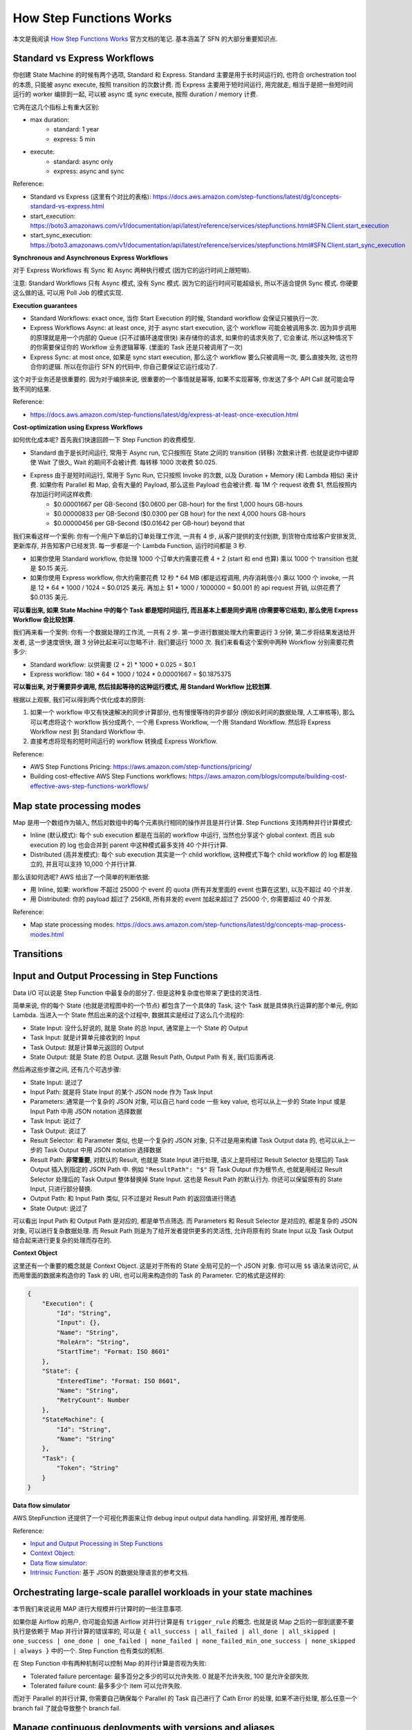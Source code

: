 How Step Functions Works
==============================================================================
本文是我阅读 `How Step Functions Works <https://docs.aws.amazon.com/step-functions/latest/dg/how-step-functions-works.html>`_ 官方文档的笔记. 基本涵盖了 SFN 的大部分重要知识点.


Standard vs Express Workflows
------------------------------------------------------------------------------
你创建 State Machine 的时候有两个选项, Standard 和 Express. Standard 主要是用于长时间运行的, 也符合 orchestration tool 的本质, 只能被 async execute, 按照 transition 的次数计费. 而 Express 主要用于短时间运行, 用完就走, 相当于是把一些短时间运行的 worker 编排到一起, 可以被 async 或 sync execute, 按照 duration / memory 计费.

它两在这几个指标上有重大区别:

- max duration:
    - standard: 1 year
    - express: 5 min
- execute:
    - standard: async only
    - express: async and sync

Reference:

- Standard vs Express (这里有个对比的表格): https://docs.aws.amazon.com/step-functions/latest/dg/concepts-standard-vs-express.html
- start_execution: https://boto3.amazonaws.com/v1/documentation/api/latest/reference/services/stepfunctions.html#SFN.Client.start_execution
- start_sync_execution: https://boto3.amazonaws.com/v1/documentation/api/latest/reference/services/stepfunctions.html#SFN.Client.start_sync_execution

**Synchronous and Asynchronous Express Workflows**

对于 Express Workflows 有 Sync 和 Async 两种执行模式 (因为它的运行时间上限短嘛).

注意: Standard Workflows 只有 Async 模式, 没有 Sync 模式. 因为它的运行时间可能超级长, 所以不适合提供 Sync 模式. 你硬要这么做的话, 可以用 Poll Job 的模式实现.

**Execution guarantees**

- Standard Workflows: exact once, 当你 Start Execution 的时候, Standard workflow 会保证只被执行一次.
- Express Workflows Async: at least once, 对于 async start execution, 这个 workflow 可能会被调用多次. 因为异步调用的原理就是用一个内部的 Queue (只不过循环速度很快) 来存储你的请求, 如果你的请求失败了, 它会重试. 所以这种情况下的你需要保证你的 Workflow 业务逻辑幂等. (里面的 Task 还是只被调用了一次)
- Express Sync: at most once, 如果是 sync start execution, 那么这个 workflow 要么只被调用一次, 要么直接失败, 这也符合你的逻辑. 所以在你运行 SFN 的代码中, 你自己要保证它运行成功了.

这个对于业务还是很重要的. 因为对于编排来说, 很重要的一个事情就是幂等, 如果不实现幂等, 你发送了多个 API Call 就可能会导致不同的结果.

Reference:

- https://docs.aws.amazon.com/step-functions/latest/dg/express-at-least-once-execution.html

**Cost-optimization using Express Workflows**

如何优化成本呢? 首先我们快速回顾一下 Step Function 的收费模型.

- Standard 由于是长时间运行, 常用于 Async run, 它只按照在 State 之间的 transition (转移) 次数来计费. 也就是说你中键即使 Wait 了很久, Wait 的期间不会被计费. 每转移 1000 次收费 $0.025.
- Express 由于是短时间运行, 常用于 Sync Run, 它只按照 Invoke 的次数, 以及 Duration + Memory (和 Lambda 相似) 来计费. 如果你有 Parallel 和 Map, 会有大量的 Payload, 那么这些 Payload 也会被计费. 每 1M 个 request 收费 $1, 然后按照内存加运行时间这样收费:
    - $0.00001667 per GB-Second ($0.0600 per GB-hour) for the first 1,000 hours GB-hours
    - $0.00000833 per GB-Second ($0.0300 per GB hour) for the next 4,000 hours GB-hours
    - $0.00000456 per GB-Second ($0.01642 per GB-hour) beyond that

我们来看这样一个案例: 你有一个用户下单后的订单处理工作流, 一共有 4 步, 从客户提供的支付划款, 到货物仓库给客户安排发货, 更新库存, 并告知客户已经发货. 每一步都是一个 Lambda Function, 运行时间都是 3 秒.

- 如果你使用 Standard workflow, 你处理 1000 个订单大约需要花费 4 + 2 (start 和 end 也算) 乘以 1000 个 transition 也就是 $0.15 美元.
- 如果你使用 Express workflow, 你大约需要花费 12 秒 * 64 MB (都是远程调用, 内存消耗很小) 乘以 1000 个 invoke, 一共是 12 * 64 * 1000 / 1024 = $0.0125 美元. 再加上 $1 * 1000 / 1000000 = $0.001 的 api request 开销, 以供花费了 $0.0135 美元.

**可以看出来, 如果 State Machine 中的每个 Task 都是短时间运行, 而且基本上都是同步调用 (你需要等它结束), 那么使用 Express Workflow 会比较划算**.

我们再来看一个案例: 你有一个数据处理的工作流, 一共有 2 步. 第一步进行数据处理大约需要运行 3 分钟, 第二步将结果发送给开发者, 这一步速度很快, 跟 3 分钟比起来可以忽略不计. 我们要运行 1000 次. 我们来看看这个案例中两种 Workflow 分别需要花费多少:

- Standard workflow: 以供需要 (2 + 2) * 1000 * 0.025 = $0.1
- Express workflow: 180 * 64 * 1000 / 1024 * 0.00001667 = $0.1875375

**可以看出来, 对于需要异步调用, 然后挂起等待的这种运行模式, 用 Standard Workflow 比较划算**.

根据以上观察, 我们可以得到两个优化成本的原则:

1. 如果一个 workflow 中又有快速解决的同步计算部分, 也有慢慢等待的异步部分 (例如长时间的数据处理, 人工审核等), 那么可以考虑将这个 workflow 拆分成两个, 一个用 Express Workflow, 一个用 Standard Workflow. 然后将 Express Workflow nest 到 Standard Workflow 中.
2. 直接考虑将现有的短时间运行的 workflow 转换成 Express Workflow.

Reference:

- AWS Step Functions Pricing: https://aws.amazon.com/step-functions/pricing/
- Building cost-effective AWS Step Functions workflows: https://aws.amazon.com/blogs/compute/building-cost-effective-aws-step-functions-workflows/


Map state processing modes
------------------------------------------------------------------------------
Map 是用一个数组作为输入, 然后对数组中的每个元素执行相同的操作并且是并行计算. Step Functions 支持两种并行计算模式:

- Inline (默认模式): 每个 sub execution 都是在当前的 workflow 中运行, 当然也分享这个 global context. 而且 sub execution 的 log 也会合并到 parent 中这种模式最多支持 40 个并行计算.
- Distributed (高并发模式): 每个 sub execution 其实是一个 child workflow, 这种模式下每个 child workflow 的 log 都是独立的, 并且可以支持 10,000 个并行计算.

那么该如何选呢? AWS 给出了一个简单的判断依据:

- 用 Inline, 如果: workflow 不超过 25000 个 event 的 quota (所有并发里面的 event 也算在这里), 以及不超过 40 个并发.
- 用 Distributed: 你的 payload 超过了 256KB, 所有并发的 event 加起来超过了 25000 个, 你需要超过 40 个并发.

Reference:

- Map state processing modes: https://docs.aws.amazon.com/step-functions/latest/dg/concepts-map-process-modes.html


Transitions
------------------------------------------------------------------------------


Input and Output Processing in Step Functions
------------------------------------------------------------------------------
Data I/O 可以说是 Step Function 中最复杂的部分了. 但是这种复杂度也带来了更佳的灵活性.

简单来说, 你的每个 State (也就是流程图中的一个节点) 都包含了一个具体的 Task, 这个 Task 就是具体执行运算的那个单元, 例如 Lambda. 当进入一个 State 然后出来的这个过程中, 数据其实是经过了这么几个流程的:

- State Input: 没什么好说的, 就是 State 的总 Input, 通常是上一个 State 的 Output
- Task Input: 就是计算单元接收到的 Input
- Task Output: 就是计算单元返回的 Output
- State Output: 就是 State 的总 Output. 这跟 Result Path, Output Path 有关, 我们后面再说.

然后再这些步骤之间, 还有几个可选步骤:

- State Input: 说过了
- Input Path: 就是将 State Input 的某个 JSON node 作为 Task Input
- Parameters: 通常是一个复杂的 JSON 对象, 可以自己 hard code 一些 key value, 也可以从上一步的 State Input 或是 Input Path 中用 JSON notation 选择数据
- Task Input: 说过了
- Task Output: 说过了
- Result Selector: 和 Parameter 类似, 也是一个复杂的 JSON 对象, 只不过是用来构建 Task Output data 的, 也可以从上一步的 Task Output 中用 JSON notation 选择数据
- Result Path: **非常重要**, 对默认的 Result, 也就是 State Input 进行处理, 语义上是将经过 Result Selector 处理后的 Task Output 插入到指定的 JSON Path 中. 例如 ``"ResultPath": "$"`` 将 Task Output 作为根节点, 也就是用经过 Result Selector 处理后的 Task Output 整体替换掉 State Input. 这也是 Result Path 的默认行为. 你还可以保留原有的 State Input, 只进行部分替换.
- Output Path: 和 Input Path 类似, 只不过是对 Result Path 的返回值进行筛选
- State Output: 说过了

可以看出 Input Path 和 Output Path 是对应的, 都是单节点筛选. 而 Parameters 和 Result Selector 是对应的, 都是复杂的 JSON 对象, 可以进行复杂数据处理. 而 Result Path 则是为了给开发者提供更多的灵活性, 允许将原有的 State Input 以及 Task Output 结合起来进行更复杂的处理而存在的.

**Context Object**

这里还有一个重要的概念就是 Context Object. 这是对于所有的 State 全局可见的一个 JSON 对象. 你可以用 ``$$`` 语法来访问它, 从而用里面的数据来构造你的 Task 的 URI, 也可以用来构造你的 Task 的 Parameter. 它的格式是这样的:

.. code-block:: javascript

    {
        "Execution": {
            "Id": "String",
            "Input": {},
            "Name": "String",
            "RoleArn": "String",
            "StartTime": "Format: ISO 8601"
        },
        "State": {
            "EnteredTime": "Format: ISO 8601",
            "Name": "String",
            "RetryCount": Number
        },
        "StateMachine": {
            "Id": "String",
            "Name": "String"
        },
        "Task": {
            "Token": "String"
        }
    }

**Data flow simulator**

AWS StepFunction 还提供了一个可视化界面来让你 debug input output data handling. 非常好用, 推荐使用.

Reference:

- `Input and Output Processing in Step Functions <https://docs.aws.amazon.com/step-functions/latest/dg/concepts-input-output-filtering.html>`_
- `Context Object <https://docs.aws.amazon.com/step-functions/latest/dg/input-output-contextobject.html>`_:
- `Data flow simulator <https://docs.aws.amazon.com/step-functions/latest/dg/use-data-flow-simulator.html>`_:
- `Intrinsic Function <https://docs.aws.amazon.com/step-functions/latest/dg/amazon-states-language-intrinsic-functions.html>`_: 基于 JSON 的数据处理语言的参考文档.


Orchestrating large-scale parallel workloads in your state machines
------------------------------------------------------------------------------
本节我们来说说用 MAP 进行大规模并行计算时的一些注意事项.

如果你是 Airflow 的用户, 你可能会知道 Airflow 对并行计算是有 ``trigger_rule`` 的概念. 也就是说 Map 之后的一部到底要不要执行是依赖于 Map 并行计算的错误率的, 可以是 ``{ all_success | all_failed | all_done | all_skipped | one_success | one_done | one_failed | none_failed | none_failed_min_one_success | none_skipped | always }`` 中的一个. Step Function 也有类似的机制.

在 Step Function 中有两种机制可以控制 Map 的并行计算是否视为失败:

- Tolerated failure percentage: 最多百分之多少的可以允许失败. 0 就是不允许失败, 100 是允许全部失败.
- Tolerated failure count: 最多多少个 item 可以允许失败.

而对于 Parallel 的并行计算, 你需要自己确保每个 Parallel 的 Task 自己进行了 Cath Error 的处理, 如果不进行处理, 那么任意一个 branch fail 了就会导致整个 branch fail.


Manage continuous deployments with versions and aliases
------------------------------------------------------------------------------
Step Function 作为一个 Serverless 的服务, 它的本质就是 Workflow Definition. 一个简单的 JSON 文件以及相关的配置. 这种轻量化部署的行为就使得对其进行版本管理变得可行. Step Function 的版本管理机制和 Lambda 一摸一样, 都是用 Version 和 Alias 来管理. 我们简单的介绍一下这种机制:

- 每次你更新 Step Function, 它的 Workflow Definition 和配置都被视为 ``$LATEST``.
- 你可以在任何时候用 ``$LATEST`` 的版本创建一个 Snapshot, 这个 Snapshot 就是一个 Version. 这个 Version 是 immutable 的, 并且每次更新后会自动按照 1, 2, 3, ... 递增. 注意, ``$LATEST`` 本也是一个特殊的 Version.
- 而 Alias 只是一个指向单个 Version 或多个 Version 的的指针. 如果是指向多个 Version, 则你需要配置每个 Version 的权重.
- 在开发阶段部署的时候, 都只是更新 ``$LATEST`` 但不创建新版本. 而每次发布新版本时, 则自动创建一个 Version.
- 我们维护一个长期的叫做 ``LIVE`` 的 Alias, 默认指向 production 中的 $LATEST. 如果实在需要回滚, 则我们更改配置文件将 Alias 指向上一个 Version 即可.
- 如果我们需要滚动发布, 那么可以用 ``LIVE`` 的 Alias 将 80% 的流量指向旧版本, 20% 的流量指向新版本. 然后定时查看它的错误率, 如果没有问题则提高新版本的权重.

Reference:

- https://docs.aws.amazon.com/step-functions/latest/dg/concepts-cd-aliasing-versioning.html
